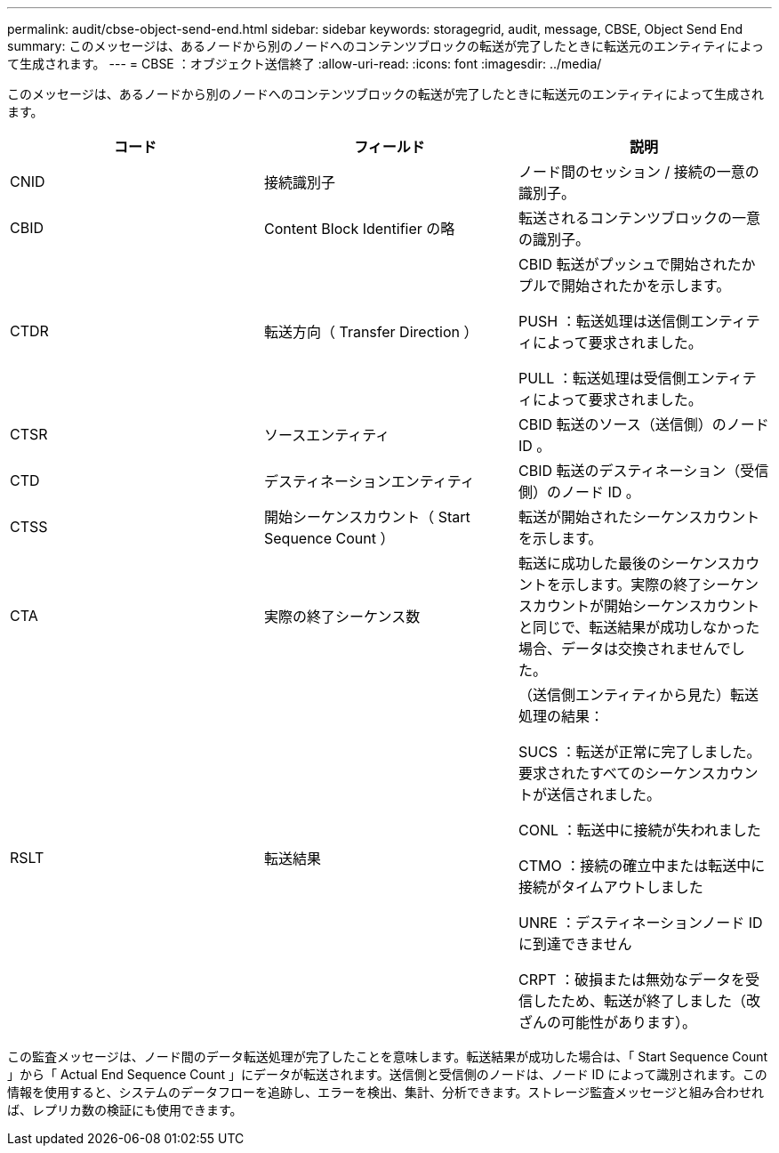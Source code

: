 ---
permalink: audit/cbse-object-send-end.html 
sidebar: sidebar 
keywords: storagegrid, audit, message, CBSE, Object Send End 
summary: このメッセージは、あるノードから別のノードへのコンテンツブロックの転送が完了したときに転送元のエンティティによって生成されます。 
---
= CBSE ：オブジェクト送信終了
:allow-uri-read: 
:icons: font
:imagesdir: ../media/


[role="lead"]
このメッセージは、あるノードから別のノードへのコンテンツブロックの転送が完了したときに転送元のエンティティによって生成されます。

|===
| コード | フィールド | 説明 


 a| 
CNID
 a| 
接続識別子
 a| 
ノード間のセッション / 接続の一意の識別子。



 a| 
CBID
 a| 
Content Block Identifier の略
 a| 
転送されるコンテンツブロックの一意の識別子。



 a| 
CTDR
 a| 
転送方向（ Transfer Direction ）
 a| 
CBID 転送がプッシュで開始されたかプルで開始されたかを示します。

PUSH ：転送処理は送信側エンティティによって要求されました。

PULL ：転送処理は受信側エンティティによって要求されました。



 a| 
CTSR
 a| 
ソースエンティティ
 a| 
CBID 転送のソース（送信側）のノード ID 。



 a| 
CTD
 a| 
デスティネーションエンティティ
 a| 
CBID 転送のデスティネーション（受信側）のノード ID 。



 a| 
CTSS
 a| 
開始シーケンスカウント（ Start Sequence Count ）
 a| 
転送が開始されたシーケンスカウントを示します。



 a| 
CTA
 a| 
実際の終了シーケンス数
 a| 
転送に成功した最後のシーケンスカウントを示します。実際の終了シーケンスカウントが開始シーケンスカウントと同じで、転送結果が成功しなかった場合、データは交換されませんでした。



 a| 
RSLT
 a| 
転送結果
 a| 
（送信側エンティティから見た）転送処理の結果：

SUCS ：転送が正常に完了しました。要求されたすべてのシーケンスカウントが送信されました。

CONL ：転送中に接続が失われました

CTMO ：接続の確立中または転送中に接続がタイムアウトしました

UNRE ：デスティネーションノード ID に到達できません

CRPT ：破損または無効なデータを受信したため、転送が終了しました（改ざんの可能性があります）。

|===
この監査メッセージは、ノード間のデータ転送処理が完了したことを意味します。転送結果が成功した場合は、「 Start Sequence Count 」から「 Actual End Sequence Count 」にデータが転送されます。送信側と受信側のノードは、ノード ID によって識別されます。この情報を使用すると、システムのデータフローを追跡し、エラーを検出、集計、分析できます。ストレージ監査メッセージと組み合わせれば、レプリカ数の検証にも使用できます。
